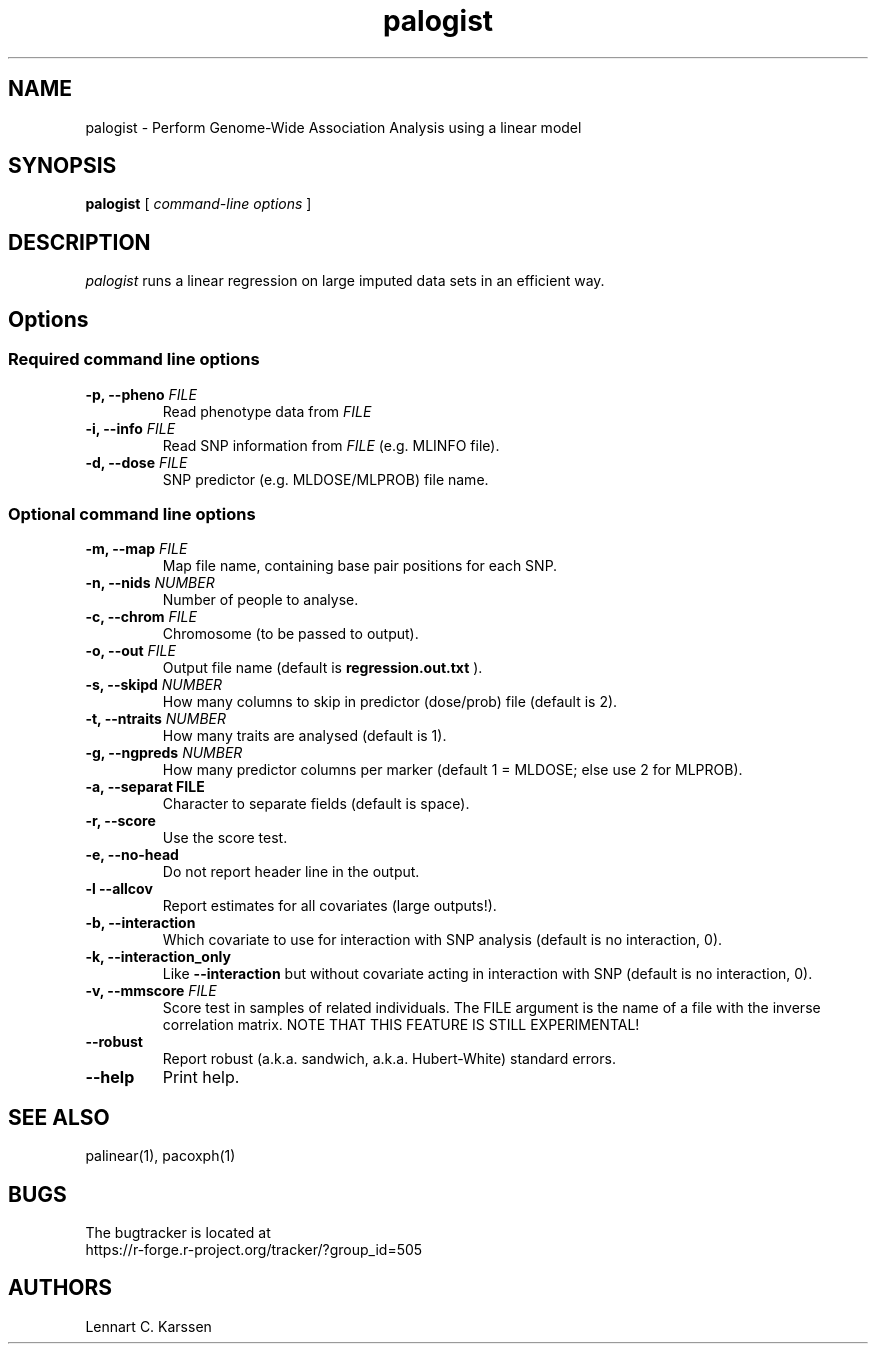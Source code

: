 .TH palogist 1 "23 February 2012"
.SH NAME
palogist \- Perform Genome-Wide Association Analysis using a linear model
.SH SYNOPSIS
.B palogist
.RI "[ " "command-line options" " ]"
.SH DESCRIPTION
.I palogist
runs a linear regression on large imputed data sets in an efficient way.
.SH Options
.SS Required command line options
.TP
.BI "\-p, \-\^\-pheno" " FILE"
Read phenotype data from
.I FILE
.TP
.BI "\-i, \-\^\-info" " FILE"
Read SNP information from
.I FILE
(e.g. MLINFO file).
.TP
.BI "\-d, \-\^\-dose" " FILE"
SNP predictor (e.g. MLDOSE/MLPROB) file name.
.SS Optional command line options
.TP
.BI "\-m, \-\^\-map" " FILE"
Map file name, containing base pair positions for each SNP.
.TP
.BI "\-n, \-\^\-nids" " NUMBER"
Number of people to analyse.
.TP
.BI "\-c, \-\^\-chrom"  " FILE"
Chromosome (to be passed to output).
.TP
.BI "\-o, \-\^\-out" " FILE"
Output file name (default is
.B regression.out.txt
).
.TP
.BI "\-s, \-\^\-skipd" " NUMBER"
How many columns to skip in predictor (dose/prob) file (default is 2).
.TP
.BI "\-t, \-\^\-ntraits" " NUMBER"
How many traits are analysed (default is 1).
.TP
.BI "\-g, \-\^\-ngpreds"  " NUMBER"
How many predictor columns per marker (default 1 = MLDOSE; else use 2 for MLPROB).
.TP
.B "\-a, \-\^\-separat" " FILE"
Character to separate fields (default is space).
.TP
.B \-r, \-\^\-score
Use the score test.
.TP
.B \-e, \-\^\-no-head
Do not report header line in the output.
.TP
.B \-l \-\^\-allcov
Report estimates for all covariates (large outputs!).
.TP
.B \-b, \-\^\-interaction
Which covariate to use for interaction with SNP analysis (default is no interaction, 0).
.TP
.B \-k, \-\^\-interaction_only
Like
.B \-\^\-interaction
but without covariate acting in interaction with SNP (default is no interaction, 0).
.TP
.BI "\-v, \-\^\-mmscore" " FILE"
Score test in samples of related individuals. The FILE argument is the name of a file with the inverse correlation matrix. NOTE THAT THIS FEATURE IS STILL EXPERIMENTAL!
.TP
.B \-\^\-robust
Report robust (a.k.a. sandwich, a.k.a. Hubert-White) standard errors.
.TP
.B \-\^\-help
Print help.

.SH "SEE ALSO"
palinear(1), pacoxph(1)
.SH BUGS
The bugtracker is located at
.br
https://r-forge.r-project.org/tracker/?group_id=505
.SH AUTHORS
Lennart C. Karssen
